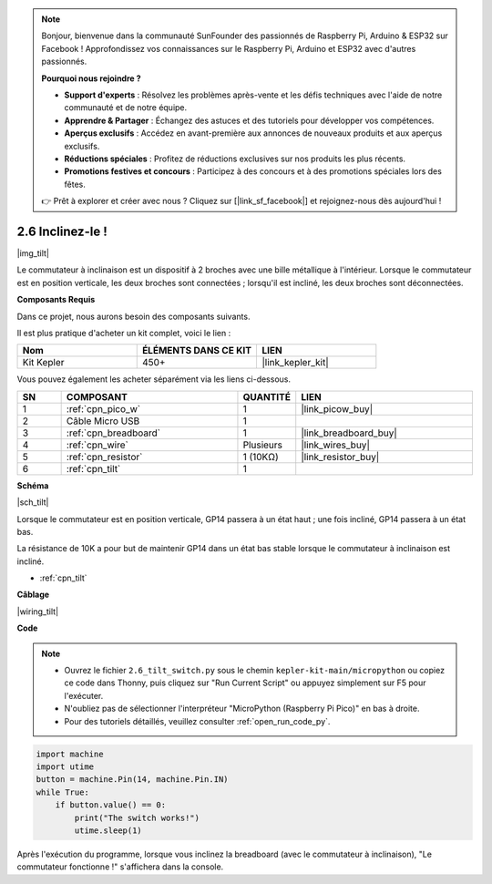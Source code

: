 .. note::

    Bonjour, bienvenue dans la communauté SunFounder des passionnés de Raspberry Pi, Arduino & ESP32 sur Facebook ! Approfondissez vos connaissances sur le Raspberry Pi, Arduino et ESP32 avec d'autres passionnés.

    **Pourquoi nous rejoindre ?**

    - **Support d'experts** : Résolvez les problèmes après-vente et les défis techniques avec l'aide de notre communauté et de notre équipe.
    - **Apprendre & Partager** : Échangez des astuces et des tutoriels pour développer vos compétences.
    - **Aperçus exclusifs** : Accédez en avant-première aux annonces de nouveaux produits et aux aperçus exclusifs.
    - **Réductions spéciales** : Profitez de réductions exclusives sur nos produits les plus récents.
    - **Promotions festives et concours** : Participez à des concours et à des promotions spéciales lors des fêtes.

    👉 Prêt à explorer et créer avec nous ? Cliquez sur [|link_sf_facebook|] et rejoignez-nous dès aujourd'hui !

.. _py_tilt:

2.6 Inclinez-le !
==========================

|img_tilt|

Le commutateur à inclinaison est un dispositif à 2 broches avec une bille métallique à l'intérieur. Lorsque le commutateur est en position verticale, les deux broches sont connectées ; lorsqu'il est incliné, les deux broches sont déconnectées.

**Composants Requis**

Dans ce projet, nous aurons besoin des composants suivants.

Il est plus pratique d'acheter un kit complet, voici le lien :

.. list-table::
    :widths: 20 20 20
    :header-rows: 1

    *   - Nom
        - ÉLÉMENTS DANS CE KIT
        - LIEN
    *   - Kit Kepler
        - 450+
        - |link_kepler_kit|


Vous pouvez également les acheter séparément via les liens ci-dessous.

.. list-table::
    :widths: 5 20 5 20
    :header-rows: 1

    *   - SN
        - COMPOSANT
        - QUANTITÉ
        - LIEN

    *   - 1
        - :ref:`cpn_pico_w`
        - 1
        - |link_picow_buy|
    *   - 2
        - Câble Micro USB
        - 1
        - 
    *   - 3
        - :ref:`cpn_breadboard`
        - 1
        - |link_breadboard_buy|
    *   - 4
        - :ref:`cpn_wire`
        - Plusieurs
        - |link_wires_buy|
    *   - 5
        - :ref:`cpn_resistor`
        - 1 (10KΩ)
        - |link_resistor_buy|
    *   - 6
        - :ref:`cpn_tilt`
        - 1
        - 

**Schéma**

|sch_tilt|

Lorsque le commutateur est en position verticale, GP14 passera à un état haut ; une fois incliné, GP14 passera à un état bas.

La résistance de 10K a pour but de maintenir GP14 dans un état bas stable lorsque le commutateur à inclinaison est incliné.

* :ref:`cpn_tilt`

**Câblage**

|wiring_tilt|

**Code**

.. note::

    * Ouvrez le fichier ``2.6_tilt_switch.py`` sous le chemin ``kepler-kit-main/micropython`` ou copiez ce code dans Thonny, puis cliquez sur "Run Current Script" ou appuyez simplement sur F5 pour l'exécuter.

    * N'oubliez pas de sélectionner l'interpréteur "MicroPython (Raspberry Pi Pico)" en bas à droite. 

    * Pour des tutoriels détaillés, veuillez consulter :ref:`open_run_code_py`.

.. code-block:: python

    import machine
    import utime
    button = machine.Pin(14, machine.Pin.IN)
    while True:
        if button.value() == 0:
            print("The switch works!")
            utime.sleep(1)

Après l'exécution du programme, lorsque vous inclinez la breadboard (avec le commutateur à inclinaison), "Le commutateur fonctionne !" s'affichera dans la console.
